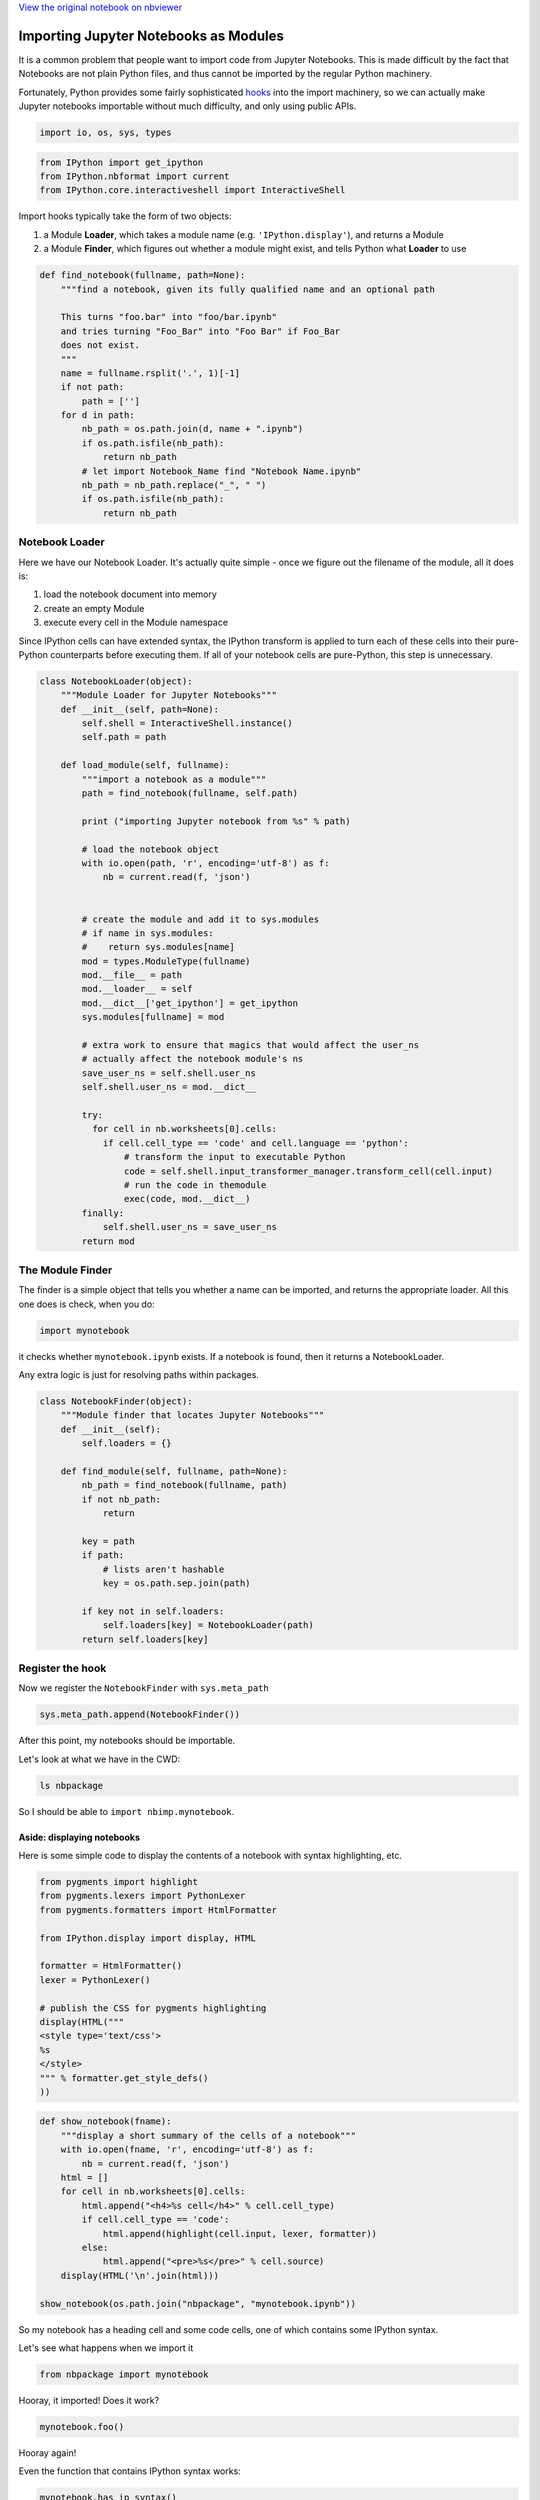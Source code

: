 
`View the original notebook on nbviewer <http://nbviewer.jupyter.org/github/jupyter/notebook/blob/master/docs/source/examples/Notebook/Importing%20Notebooks.ipynb>`__

Importing Jupyter Notebooks as Modules
======================================

It is a common problem that people want to import code from Jupyter
Notebooks. This is made difficult by the fact that Notebooks are not
plain Python files, and thus cannot be imported by the regular Python
machinery.

Fortunately, Python provides some fairly sophisticated
`hooks <http://www.python.org/dev/peps/pep-0302/>`__ into the import
machinery, so we can actually make Jupyter notebooks importable without
much difficulty, and only using public APIs.

.. code:: python

    import io, os, sys, types

.. code:: python

    from IPython import get_ipython
    from IPython.nbformat import current
    from IPython.core.interactiveshell import InteractiveShell

Import hooks typically take the form of two objects:

1. a Module **Loader**, which takes a module name (e.g.
   ``'IPython.display'``), and returns a Module
2. a Module **Finder**, which figures out whether a module might exist,
   and tells Python what **Loader** to use

.. code:: python

    def find_notebook(fullname, path=None):
        """find a notebook, given its fully qualified name and an optional path
        
        This turns "foo.bar" into "foo/bar.ipynb"
        and tries turning "Foo_Bar" into "Foo Bar" if Foo_Bar
        does not exist.
        """
        name = fullname.rsplit('.', 1)[-1]
        if not path:
            path = ['']
        for d in path:
            nb_path = os.path.join(d, name + ".ipynb")
            if os.path.isfile(nb_path):
                return nb_path
            # let import Notebook_Name find "Notebook Name.ipynb"
            nb_path = nb_path.replace("_", " ")
            if os.path.isfile(nb_path):
                return nb_path
                

Notebook Loader
---------------

Here we have our Notebook Loader. It's actually quite simple - once we
figure out the filename of the module, all it does is:

1. load the notebook document into memory
2. create an empty Module
3. execute every cell in the Module namespace

Since IPython cells can have extended syntax, the IPython transform is
applied to turn each of these cells into their pure-Python counterparts
before executing them. If all of your notebook cells are pure-Python,
this step is unnecessary.

.. code:: python

    class NotebookLoader(object):
        """Module Loader for Jupyter Notebooks"""
        def __init__(self, path=None):
            self.shell = InteractiveShell.instance()
            self.path = path
        
        def load_module(self, fullname):
            """import a notebook as a module"""
            path = find_notebook(fullname, self.path)
            
            print ("importing Jupyter notebook from %s" % path)
                                           
            # load the notebook object
            with io.open(path, 'r', encoding='utf-8') as f:
                nb = current.read(f, 'json')
            
            
            # create the module and add it to sys.modules
            # if name in sys.modules:
            #    return sys.modules[name]
            mod = types.ModuleType(fullname)
            mod.__file__ = path
            mod.__loader__ = self
            mod.__dict__['get_ipython'] = get_ipython
            sys.modules[fullname] = mod
            
            # extra work to ensure that magics that would affect the user_ns
            # actually affect the notebook module's ns
            save_user_ns = self.shell.user_ns
            self.shell.user_ns = mod.__dict__
            
            try:
              for cell in nb.worksheets[0].cells:
                if cell.cell_type == 'code' and cell.language == 'python':
                    # transform the input to executable Python
                    code = self.shell.input_transformer_manager.transform_cell(cell.input)
                    # run the code in themodule
                    exec(code, mod.__dict__)
            finally:
                self.shell.user_ns = save_user_ns
            return mod


The Module Finder
-----------------

The finder is a simple object that tells you whether a name can be
imported, and returns the appropriate loader. All this one does is
check, when you do:

.. code:: python

    import mynotebook

it checks whether ``mynotebook.ipynb`` exists. If a notebook is found,
then it returns a NotebookLoader.

Any extra logic is just for resolving paths within packages.

.. code:: python

    class NotebookFinder(object):
        """Module finder that locates Jupyter Notebooks"""
        def __init__(self):
            self.loaders = {}
        
        def find_module(self, fullname, path=None):
            nb_path = find_notebook(fullname, path)
            if not nb_path:
                return
            
            key = path
            if path:
                # lists aren't hashable
                key = os.path.sep.join(path)
            
            if key not in self.loaders:
                self.loaders[key] = NotebookLoader(path)
            return self.loaders[key]


Register the hook
-----------------

Now we register the ``NotebookFinder`` with ``sys.meta_path``

.. code:: python

    sys.meta_path.append(NotebookFinder())

After this point, my notebooks should be importable.

Let's look at what we have in the CWD:

.. code:: python

    ls nbpackage

So I should be able to ``import nbimp.mynotebook``.

Aside: displaying notebooks
~~~~~~~~~~~~~~~~~~~~~~~~~~~

Here is some simple code to display the contents of a notebook with
syntax highlighting, etc.

.. code:: python

    from pygments import highlight
    from pygments.lexers import PythonLexer
    from pygments.formatters import HtmlFormatter
    
    from IPython.display import display, HTML
    
    formatter = HtmlFormatter()
    lexer = PythonLexer()
    
    # publish the CSS for pygments highlighting
    display(HTML("""
    <style type='text/css'>
    %s
    </style>
    """ % formatter.get_style_defs()
    ))

.. code:: python

    def show_notebook(fname):
        """display a short summary of the cells of a notebook"""
        with io.open(fname, 'r', encoding='utf-8') as f:
            nb = current.read(f, 'json')
        html = []
        for cell in nb.worksheets[0].cells:
            html.append("<h4>%s cell</h4>" % cell.cell_type)
            if cell.cell_type == 'code':
                html.append(highlight(cell.input, lexer, formatter))
            else:
                html.append("<pre>%s</pre>" % cell.source)
        display(HTML('\n'.join(html)))
    
    show_notebook(os.path.join("nbpackage", "mynotebook.ipynb"))

So my notebook has a heading cell and some code cells, one of which
contains some IPython syntax.

Let's see what happens when we import it

.. code:: python

    from nbpackage import mynotebook

Hooray, it imported! Does it work?

.. code:: python

    mynotebook.foo()

Hooray again!

Even the function that contains IPython syntax works:

.. code:: python

    mynotebook.has_ip_syntax()

Notebooks in packages
---------------------

We also have a notebook inside the ``nb`` package, so let's make sure
that works as well.

.. code:: python

    ls nbpackage/nbs

Note that the ``__init__.py`` is necessary for ``nb`` to be considered a
package, just like usual.

.. code:: python

    show_notebook(os.path.join("nbpackage", "nbs", "other.ipynb"))

.. code:: python

    from nbpackage.nbs import other
    other.bar(5)

So now we have importable notebooks, from both the local directory and
inside packages.

I can even put a notebook inside IPython, to further demonstrate that
this is working properly:

.. code:: python

    import shutil
    from IPython.utils.path import get_ipython_package_dir
    
    utils = os.path.join(get_ipython_package_dir(), 'utils')
    shutil.copy(os.path.join("nbpackage", "mynotebook.ipynb"),
                os.path.join(utils, "inside_ipython.ipynb")
    )

and import the notebook from ``IPython.utils``

.. code:: python

    from IPython.utils import inside_ipython
    inside_ipython.whatsmyname()

This approach can even import functions and classes that are defined in
a notebook using the ``%%cython`` magic.

`View the original notebook on nbviewer <http://nbviewer.jupyter.org/github/jupyter/notebook/blob/master/docs/source/examples/Notebook/Importing%20Notebooks.ipynb>`__
